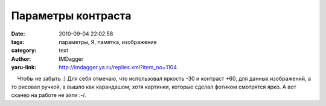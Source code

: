 Параметры контраста
===================
:date: 2010-09-04 22:02:58
:tags: параметры, Я, памятка, изображение
:category: text
:author: IMDagger
:yaru-link: http://imdagger.ya.ru/replies.xml?item_no=1104

    Чтобы не забыть :) Для себя отмечаю, что использовал яркость -30 и
контраст +60, для данных изображений, а то рисовал ручкой, а вышло как
карандашом, хотя картинки, которые сделал фотиком смотрятся ярко. А вот
сканер на работе не ахти :-/.

 

